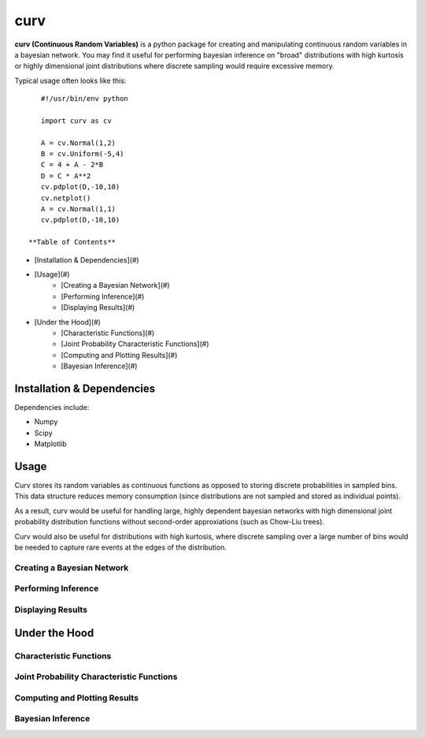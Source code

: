 ====
curv
====

**curv (Continuous Random Variables)** is a python package for creating 
and manipulating continuous random variables in a bayesian network. You 
may find it useful for performing bayesian inference on "broad" 
distributions with  high kurtosis or highly dimensional joint 
distributions where discrete sampling would require excessive memory.

Typical usage often looks like this::
	
    #!/usr/bin/env python

    import curv as cv

    A = cv.Normal(1,2)
    B = cv.Uniform(-5,4)
    C = 4 + A - 2*B
    D = C * A**2
    cv.pdplot(D,-10,10)
    cv.netplot()
    A = cv.Normal(1,1)
    cv.pdplot(D,-10,10)

 **Table of Contents** 

- [Installation & Dependencies](#)
- [Usage](#)
	- [Creating a Bayesian Network](#)
	- [Performing Inference](#)
	- [Displaying Results](#)
- [Under the Hood](#)
	- [Characteristic Functions](#)
	- [Joint Probability Characteristic Functions](#)
	- [Computing and Plotting Results](#)
	- [Bayesian Inference](#)


Installation & Dependencies
===========================

Dependencies include:

* Numpy

* Scipy

* Matplotlib

Usage
=====
Curv stores its random variables as continuous functions as opposed to storing discrete probabilities in sampled bins. This data
structure reduces memory consumption (since distributions are not 
sampled and stored as individual points). 

As a result, curv would be useful for handling large, highly dependent bayesian networks with high dimensional joint probability distribution functions without second-order approxiations (such as Chow-Liu trees).

Curv would also be useful for distributions with high kurtosis, where discrete sampling over a large number of bins would be needed to capture rare events at the edges of the distribution.

Creating a Bayesian Network
---------------------------

Performing Inference
--------------------

Displaying Results
------------------

Under the Hood
==============

Characteristic Functions
------------------------

Joint Probability Characteristic Functions
------------------------------------------

Computing and Plotting Results
------------------------------

Bayesian Inference
------------------